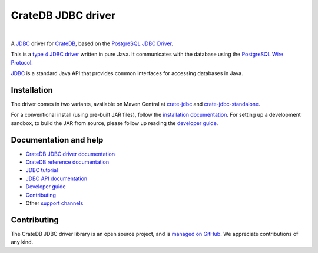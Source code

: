 ===================
CrateDB JDBC driver
===================

|tests| |docs| |rtd| |maven-central|

|

A `JDBC`_ driver for `CrateDB`_, based on the `PostgreSQL JDBC Driver`_.

This is a `type 4 JDBC driver`_ written in pure Java. It communicates with the
database using the `PostgreSQL Wire Protocol`_.

`JDBC`_  is a standard Java API that provides common interfaces for accessing
databases in Java.

Installation
============

The driver comes in two variants, available on Maven Central at `crate-jdbc`_
and `crate-jdbc-standalone`_.

For a conventional install (using pre-built JAR files), follow the
`installation documentation`_. For setting up a development sandbox, to build
the JAR from source, please follow up reading the `developer guide`_.

Documentation and help
======================

- `CrateDB JDBC driver documentation`_
- `CrateDB reference documentation`_
- `JDBC tutorial`_
- `JDBC API documentation`_
- `Developer guide`_
- `Contributing`_
- Other `support channels`_

Contributing
============

The CrateDB JDBC driver library is an open source project, and is `managed on
GitHub`_. We appreciate contributions of any kind.


.. _Contributing: CONTRIBUTING.rst
.. _crate-jdbc: https://repo1.maven.org/maven2/io/crate/crate-jdbc/
.. _crate-jdbc-standalone: https://repo1.maven.org/maven2/io/crate/crate-jdbc-standalone/
.. _Crate.io: http://crate.io/
.. _CrateDB: https://github.com/crate/crate
.. _CrateDB JDBC driver documentation: https://crate.io/docs/projects/crate-jdbc/
.. _CrateDB reference documentation: https://crate.io/docs/reference/
.. _developer guide: DEVELOP.rst
.. _installation documentation: https://crate.io/docs/jdbc/en/latest/getting-started.html
.. _JDBC: https://en.wikipedia.org/wiki/Java_Database_Connectivity
.. _JDBC API documentation: https://docs.oracle.com/javase/8/docs/technotes/guides/jdbc/
.. _JDBC tutorial: https://docs.oracle.com/javase/tutorial/jdbc/basics/
.. _managed on GitHub: https://github.com/crate/crate-jdbc
.. _PostgreSQL JDBC Driver: https://github.com/pgjdbc/pgjdbc
.. _PostgreSQL Wire Protocol: https://crate.io/docs/crate/reference/en/latest/interfaces/postgres.html
.. _support channels: https://crate.io/support/
.. _type 4 JDBC driver: https://en.wikipedia.org/wiki/JDBC_driver#Type_4_driver_.E2.80.93_Database-Protocol_driver_.28Pure_Java_driver.29



.. |tests| image:: https://github.com/crate/crate-jdbc/actions/workflows/tests.yml/badge.svg?branch=master
    :alt: Build status
    :target: https://github.com/crate/crate-jdbc/actions/workflows/tests.yml?query=branch=master

.. |docs| image:: https://github.com/crate/crate-jdbc/actions/workflows/docs.yml/badge.svg
    :alt: Documentation: Link checker
    :target: https://github.com/crate/crate-jdbc/actions/workflows/docs.yml

.. |rtd| image:: https://readthedocs.org/projects/crate-jdbc/badge/
    :alt: Read the Docs status
    :target: https://readthedocs.org/projects/crate-jdbc/

.. |maven-central| image:: https://maven-badges.herokuapp.com/maven-central/io.crate/crate-jdbc/badge.svg
    :alt: Latest release on Maven Central
    :target: https://repo1.maven.org/maven2/io/crate/crate-jdbc/
